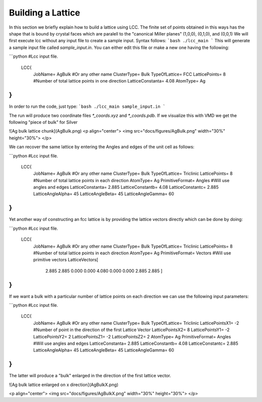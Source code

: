 Building a Lattice
======================

In this section we briefly explain how to build a lattice using LCC.
The finite set of points obtained in this ways has the shape that is
bound by crystal faces which are paralell to the 
"canonical Miller planes" (1,0,0), (0,1,0), and (0,0,1)
We will first execute lcc without any input file to create a sample 
input. Syntax follows:
```bash
./lcc_main 
```
This will generate a sample input file called `sample_input.in`. You can 
either edit this file or make a new one having the following: 

```python
#Lcc input file.
 LCC{  
   JobName=                 AgBulk        #Or any other name
   ClusterType=             Bulk           
   TypeOfLattice=           FCC     
   LatticePoints=           8             #Number of total lattice points in one direction
   LatticeConstanta=        4.08
   AtomType=                Ag
}
```

In order to run the code, just type: 
```bash
./lcc_main sample_input.in
```

The run will produce two coordinate files `*_coords.xyz` 
and `*_coords.pdb`. If we visualize this with VMD we get the following 
"piece of bulk" for Silver 

![Ag bulk lattice chunk](AgBulk.png)
<p align="center">
<img src="docs/figures/AgBulk.png" width="30%" height="30%">
</p>

We can recover the same lattice by entering the Angles and edges of the unit cell as 
follows: 

```python
#Lcc input file.
 LCC{  
   JobName=                 AgBulk        #Or any other name
   ClusterType=             Bulk     
   TypeOfLattice=           Triclinic
   LatticePoints=           8             #Number of total lattice points in each direction
   AtomType=                Ag
   PrimitiveFormat=         Angles        #Will use angles and edges 
   LatticeConstanta=        2.885
   LatticeConstantb=        4.08
   LatticeConstantc=        2.885
   LatticeAngleAlpha=       45
   LatticeAngleBeta=        45
   LatticeAngleGamma=       60
}
```

Yet another way of constructing an fcc lattice is by providing the lattice vectors 
directly which can be done by doing: 

```python
#Lcc input file.
 LCC{
   JobName=                 AgBulk        #Or any other name
   ClusterType=             Bulk
   TypeOfLattice=           Triclinic
   LatticePoints=           8             #Number of total lattice points in each direction
   AtomType=                Ag
   PrimitiveFormat=         Vectors       #Will use primitive vectors
   LatticeVectors[
          2.885 2.885 0.000
          0.000 4.080 0.000
          0.000 2.885 2.885
          ]
}
```

If we want a bulk with a particular number of lattice
points on each direction we can use the following input 
parameters:

```python
#Lcc input file.
 LCC{
   JobName=                 AgBulk        #Or any other name
   ClusterType=             Bulk
   TypeOfLattice=           Triclinic
   LatticePointsX1=        -2             #Number of point in the direction of the first Lattice Vector
   LatticePointsX2=         8             
   LatticePointsY1=        -2
   LatticePointsY2=         2
   LatticePointsZ1=        -2
   LatticePointsZ2=         2
   AtomType=                Ag
   PrimitiveFormat=         Angles        #Will use angles and edges
   LatticeConstanta=        2.885
   LatticeConstantb=        4.08
   LatticeConstantc=        2.885
   LatticeAngleAlpha=       45
   LatticeAngleBeta=        45
   LatticeAngleGamma=       60
}
```

The latter will produce a "bulk" enlarged in the direction of the first 
lattice vector.

![Ag bulk lattice enlarged on x direction](AgBulkX.png)


<p align="center">
<img src="docs/figures/AgBulkX.png" width="30%" height="30%">
</p>

